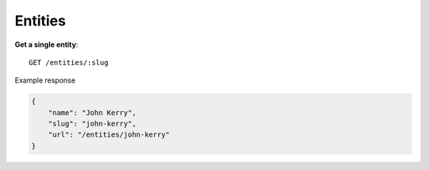 Entities
------

**Get a single entity**::

    GET /entities/:slug

Example response

.. code-block:: json

    {
        "name": "John Kerry",
        "slug": "john-kerry",
        "url": "/entities/john-kerry"
    }
